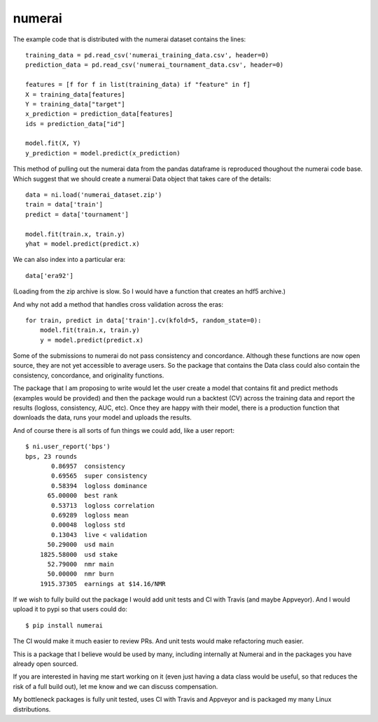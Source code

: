 numerai
=======

The example code that is distributed with the numerai dataset contains the
lines::

    training_data = pd.read_csv('numerai_training_data.csv', header=0)
    prediction_data = pd.read_csv('numerai_tournament_data.csv', header=0)

    features = [f for f in list(training_data) if "feature" in f]
    X = training_data[features]
    Y = training_data["target"]
    x_prediction = prediction_data[features]
    ids = prediction_data["id"]

    model.fit(X, Y)
    y_prediction = model.predict(x_prediction)

This method of pulling out the numerai data from the pandas dataframe is
reproduced thoughout the numerai code base. Which suggest that we should
create a numerai Data object that takes care of the details::

    data = ni.load('numerai_dataset.zip')
    train = data['train']
    predict = data['tournament']

    model.fit(train.x, train.y)
    yhat = model.predict(predict.x)

We can also index into a particular era::

    data['era92']

(Loading from the zip archive is slow. So I would have a function that creates
an hdf5 archive.)

And why not add a method that handles cross validation across the eras::

    for train, predict in data['train'].cv(kfold=5, random_state=0):
        model.fit(train.x, train.y)
        y = model.predict(predict.x)

Some of the submissions to numerai do not pass consistency and concordance.
Although these functions are now open source, they are not yet accessible to
average users. So the package that contains the Data class could also contain
the consistency, concordance, and originality functions.

The package that I am proposing to write would let the user create a model
that contains fit and predict methods (examples would be provided) and then
the package would run a backtest (CV) across the training data and report the
results (logloss, consistency, AUC, etc). Once they are happy with their model,
there is a production function that downloads the data, runs your model and
uploads the results.

And of course there is all sorts of fun things we could add, like a user
report::

    $ ni.user_report('bps')
    bps, 23 rounds
           0.86957  consistency
           0.69565  super consistency
           0.58394  logloss dominance
          65.00000  best rank
           0.53713  logloss correlation
           0.69289  logloss mean
           0.00048  logloss std
           0.13043  live < validation
          50.29000  usd main
        1825.58000  usd stake
          52.79000  nmr main
          50.00000  nmr burn
        1915.37305  earnings at $14.16/NMR

If we wish to fully build out the package I would add unit tests and CI with
Travis (and maybe Appveyor). And I would upload it to pypi so that users could
do::

    $ pip install numerai

The CI would make it much easier to review PRs. And unit tests would make
refactoring much easier.

This is a package that I believe would be used by many, including internally
at Numerai and in the packages you have already open sourced.

If you are interested in having me start working on it (even just having a
data class would be useful, so that reduces the risk of a full build out),
let me know and we can discuss compensation.

My bottleneck packages is fully unit tested, uses CI with Travis and Appveyor
and is packaged my many Linux distributions.
